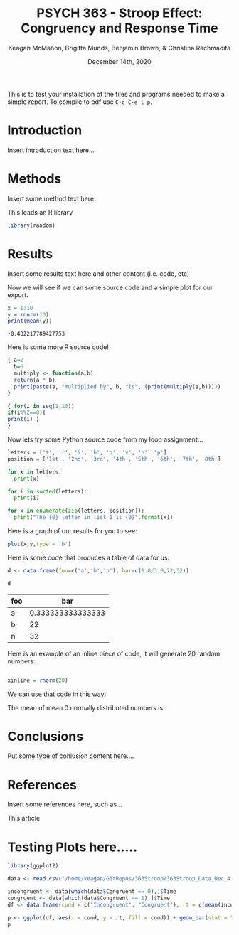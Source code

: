 #+OPTIONS: ':nil *:t -:t ::t <:t H:3 \n:nil ^:t arch:headline
#+OPTIONS: author:t broken-links:nil c:nil creator:nil
#+OPTIONS: d:(not "LOGBOOK") date:t e:t email:nil f:t inline:t num:t
#+OPTIONS: p:nil pri:nil prop:nil stat:t tags:t tasks:t tex:t
#+OPTIONS: timestamp:t title:t toc:t todo:t |:t
#+TITLE: PSYCH 363 - Stroop Effect: Congruency and Response Time
#+DATE: <2020-12-14 Mon>
#+AUTHOR: Keagan McMahon, Brigitta Munds, @@latex:\\@@ Benjamin Brown, & Christina Rachmadita
#+EMAIL: kl2mcmah@uwaterloo.ca
#+LANGUAGE: en
#+SELECT_TAGS: export
#+EXCLUDE_TAGS: noexport
#+CREATOR: Emacs 26.3 (Org mode 9.1.9)
#+LATEX_CLASS: article
#+LATEX_CLASS_OPTIONS:
#+LATEX_HEADER: \bibliographystyle{plain}
#+LATEX_HEADER_EXTRA:
#+DESCRIPTION:
#+KEYWORDS:
#+SUBTITLE:
#+LATEX_COMPILER: pdflatex
#+DATE: December 14th, 2020


This is to test your installation of the files and programs needed to make a simple report. To compile to pdf use ~C-c C-e l p~.

* Introduction

Insert introduction text here...


* Methods

Insert some method text here

This loads an R library
#+Begin_src R :session *testR*
library(random)
#+End_src

#+RESULTS:
| random    |
| stats     |
| graphics  |
| grDevices |
| utils     |
| datasets  |
| methods   |
| base      |


* Results

Insert some results text here and other content (i.e. code, etc)

Now we will see if we can some source code and a simple plot for our export.

#+begin_src R :session *testR* :exports both
x = 1:10
y = rnorm(10)
print(mean(y))
#+end_src

#+RESULTS:
: -0.432217789427753

Here is some more R source code!
#+begin_src R :session *testR* :exports both
{ a=2
  b=6
  multiply <- function(a,b)
  return(a * b)
  print(paste(a, "multiplied by", b, "is", (print(multiply(a,b)))))
}

{ for(i in seq(1,10))
if(i%%2==0){ 
print(i) }
}
#+end_src

#+RESULTS:


Now lets try some Python source code from my loop assignment...

#+begin_src python :session *Python* :exports code
letters = ['t', 'r', 'i', 'b', 'q', 'v', 'h', 'p']
position = ['1st', '2nd', '3rd', '4th', '5th', '6th', '7th', '8th']

for x in letters:
  print(x)

for i in sorted(letters):
  print(i)

for x in enumerate(zip(letters, position)):
  print("The {0} letter in list 1 is {0}".format(x))

#+end_src

#+RESULTS:


Here is a graph of our results for you to see: 

#+begin_src R :session *testR* :exports both :results graphics :file "simplePlot.png"
plot(x,y,type = 'b')
#+end_src

#+RESULTS:
[[file:simplePlot.png]]


Here is some code that produces a table of data for us:
#+BEGIN_SRC R :session *table* :colnames yes :exports both
d <- data.frame(foo=c('a','b','n'), bar=c(1.0/3.0,22,32))

d

#+END_SRC

#+RESULTS:
| foo |               bar |
|-----+-------------------|
| a   | 0.333333333333333 |
| b   |                22 |
| n   |                32 |



Here is an example of an inline piece of code, it will generate 20 random numbers:
#+BEGIN_SRC R :session *testR* :exports code :results none

xinline = rnorm(20)

#+END_SRC

We can use that code in this way:

The mean of src_R[:session *testR* :exports results :results raw]{length(xinline)} mean 0 normally distributed numbers is src_R[:session *testR* :exports results :results raw]{mean(xinline)}.


* Conclusions

Put some type of conlusion content here....



* References

Insert some references here, such as...

This article \cite{britt}

#+latex: \bibliography{stroopBib.bib}


* Testing Plots here.....
#+BEGIN_SRC R :session *363 Stroop* :exports both :results graphics :file "barplot_stroop.png"
library(ggplot2)

data <- read.csv("/home/keagan/GitRepos/363Stroop/363Stroop_Data_Dec_4.csv")

incongruent <- data[which(data$Congruent == 0),]$Time
congruent <- data[which(data$Congruent == 1),]$Time
df <- data.frame(cond = c("Incongruent", "Congruent"), rt = c(mean(incongruent), mean(congruent)))

p <- ggplot(df, aes(x = cond, y = rt, fill = cond)) + geom_bar(stat = "identity", width = 0.5) + labs(title = "Condition on Reaction Time", x = "Condition", y = "Reaction Time (s)") + theme(legend.position = "right") + theme_minimal()
p
#+END_SRC

#+RESULTS:
[[file:barplot_stroop.png]]
